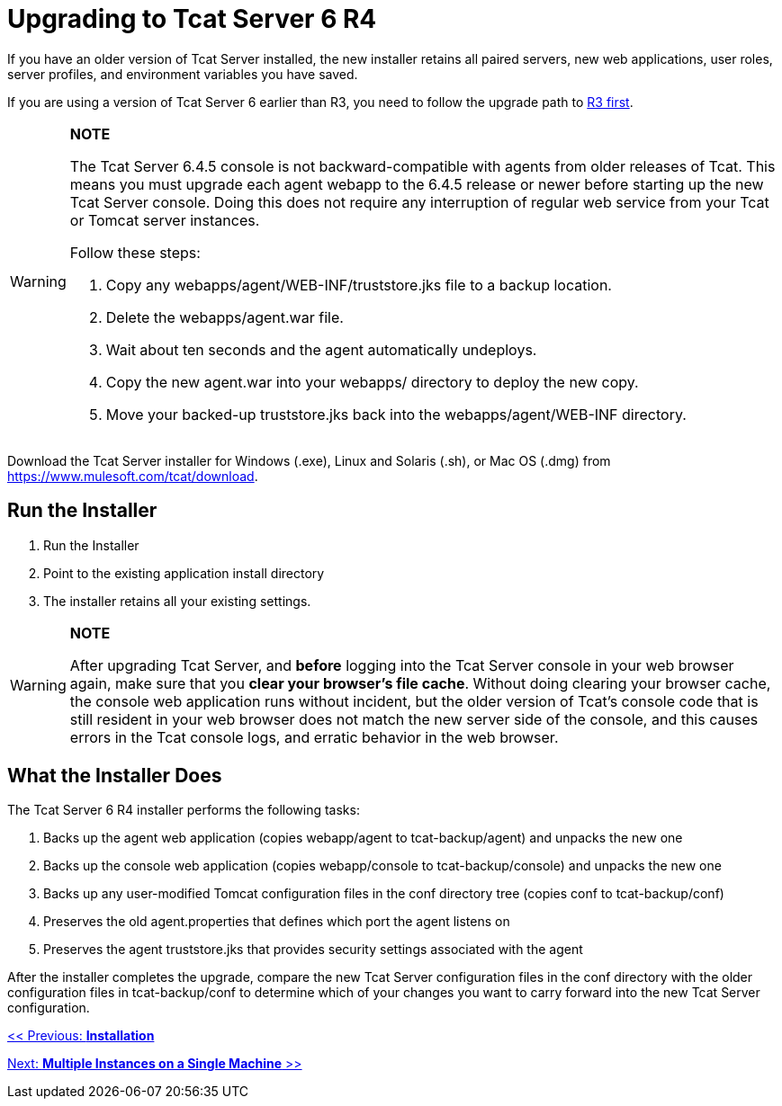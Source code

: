 = Upgrading to Tcat Server 6 R4
:keywords: tcat, upgrade, r4

If you have an older version of Tcat Server installed, the new installer  retains all paired servers, new web applications, user roles, server profiles, and environment variables you have saved.

If you are using a version of Tcat Server 6 earlier than R3, you need to follow the upgrade path to link:/tcat-server/v/7.1.0/upgrading-to-6.3[R3 first].

[WARNING]
====
*NOTE*

The Tcat Server 6.4.5 console is not backward-compatible with agents from older releases of Tcat.
This means you must upgrade each agent webapp to the 6.4.5 release or newer before starting up the new Tcat Server console. Doing this does not require any interruption of regular web service from your Tcat or Tomcat server instances.

Follow these steps:

. Copy any webapps/agent/WEB-INF/truststore.jks file to a backup location.
. Delete the webapps/agent.war file.
. Wait about ten seconds and the agent automatically undeploys.
. Copy the new agent.war into your webapps/ directory to deploy the new copy.
. Move your backed-up truststore.jks back into the webapps/agent/WEB-INF directory.
====

Download the Tcat Server installer for Windows (.exe), Linux and Solaris (.sh), or Mac OS (.dmg) from https://www.mulesoft.com/tcat/download.

== Run the Installer

. Run the Installer
. Point to the existing application install directory
. The installer retains all your existing settings.

[WARNING]
====
*NOTE*

After upgrading Tcat Server, and *before* logging into the Tcat Server console in your web browser again, make sure that you *clear your browser's file cache*. Without doing clearing your browser cache, the console web application  runs without incident, but the older version of Tcat's console code that is still resident in your web browser does not match the new server side of the console, and this  causes errors in the Tcat console logs, and erratic behavior in the web browser.
====

== What the Installer Does

The Tcat Server 6 R4 installer performs the following tasks:

. Backs up the agent web application (copies webapp/agent to tcat-backup/agent) and unpacks the new one
. Backs up the console web application (copies webapp/console to tcat-backup/console) and unpacks the new one
. Backs up any user-modified Tomcat configuration files in the conf directory tree (copies conf to tcat-backup/conf)
. Preserves the old agent.properties that defines which port the agent  listens on
. Preserves the agent truststore.jks that provides security settings associated with the agent

After the installer  completes the upgrade, compare the new Tcat Server configuration files in the conf directory with the older configuration files in tcat-backup/conf to determine which of your changes you want to carry forward into the new Tcat Server configuration.

link:/tcat-server/v/7.1.0/installation[<< Previous: *Installation*]

link:/tcat-server/v/7.1.0/installing-multiple-tcat-instances-on-a-single-machine[Next: *Multiple Instances on a Single Machine* >>]
